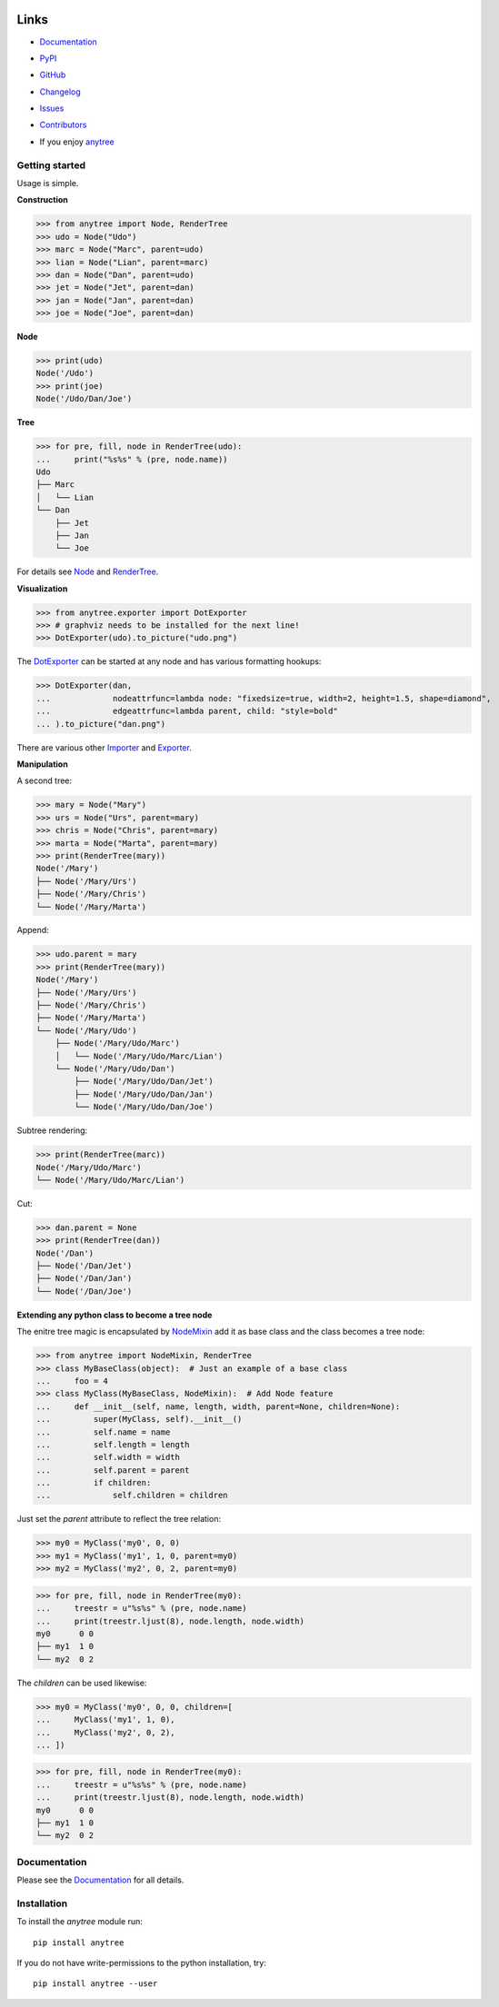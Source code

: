 .. image:: https://badge.fury.io/py/anytree.svg
    :target: https://badge.fury.io/py/anytree

.. image:: https://img.shields.io/pypi/dm/anytree.svg?label=pypi%20downloads
   :target: https://pypi.python.org/pypi/anytree

.. image:: https://travis-ci.org/c0fec0de/anytree.svg?branch=master
    :target: https://travis-ci.org/c0fec0de/anytree

.. image:: https://coveralls.io/repos/github/c0fec0de/anytree/badge.svg
    :target: https://coveralls.io/github/c0fec0de/anytree

.. image:: https://readthedocs.org/projects/anytree/badge/?version=2.7.3
    :target: http://anytree.readthedocs.io/en/2.7.3/?badge=2.7.3

.. image:: https://codeclimate.com/github/c0fec0de/anytree.png
    :target: https://codeclimate.com/github/c0fec0de/anytree

.. image:: https://img.shields.io/pypi/pyversions/anytree.svg
   :target: https://pypi.python.org/pypi/anytree

.. image:: https://img.shields.io/badge/code%20style-pep8-brightgreen.svg
   :target: https://www.python.org/dev/peps/pep-0008/

.. image:: https://img.shields.io/badge/code%20style-pep257-brightgreen.svg
   :target: https://www.python.org/dev/peps/pep-0257/

Links
=====

* Documentation_
* PyPI_
* GitHub_
* Changelog_
* Issues_
* Contributors_
* If you enjoy anytree_

  .. image:: https://cdn.buymeacoffee.com/buttons/default-orange.png
     :scale: 50
     :width: 150
     :target: https://www.buymeacoffee.com/1oYX0sw

.. _anytree: http://anytree.readthedocs.io/en/2.7.3/
.. _Documentation: http://anytree.readthedocs.io/en/2.7.3/
.. _PyPI: https://pypi.org/project/anytree/2.7.3/
.. _GitHub: https://github.com/c0fec0de/anytree
.. _Changelog: https://github.com/c0fec0de/anytree/releases
.. _Issues: https://github.com/c0fec0de/anytree/issues
.. _Contributors: https://github.com/c0fec0de/anytree/graphs/contributors

.. _Node: https://anytree.readthedocs.io/en/2.7.3/api/anytree.node.html#anytree.node.node.Node
.. _RenderTree: https://anytree.readthedocs.io/en/2.7.3/api/anytree.render.html#anytree.render.RenderTree
.. _DotExporter: https://anytree.readthedocs.io/en/2.7.3/exporter/dotexporter.html#anytree.exporter.dotexporter.DotExporter
.. _NodeMixin: https://anytree.readthedocs.io/en/2.7.3/api/anytree.node.html#anytree.node.nodemixin.NodeMixin
.. _Importer: file:///home/djakschik/projects/anytree/docs/build/html/importer.html
.. _Exporter: file:///home/djakschik/projects/anytree/docs/build/html/exporter.html
.. _Tricks: https://anytree.readthedocs.io/en/2.7.3/tricks.html

Getting started
---------------

.. _getting_started:

Usage is simple.

**Construction**

>>> from anytree import Node, RenderTree
>>> udo = Node("Udo")
>>> marc = Node("Marc", parent=udo)
>>> lian = Node("Lian", parent=marc)
>>> dan = Node("Dan", parent=udo)
>>> jet = Node("Jet", parent=dan)
>>> jan = Node("Jan", parent=dan)
>>> joe = Node("Joe", parent=dan)

**Node**

>>> print(udo)
Node('/Udo')
>>> print(joe)
Node('/Udo/Dan/Joe')

**Tree**

>>> for pre, fill, node in RenderTree(udo):
...     print("%s%s" % (pre, node.name))
Udo
├── Marc
│   └── Lian
└── Dan
    ├── Jet
    ├── Jan
    └── Joe

For details see Node_ and RenderTree_.

**Visualization**

>>> from anytree.exporter import DotExporter
>>> # graphviz needs to be installed for the next line!
>>> DotExporter(udo).to_picture("udo.png")

.. image:: http://anytree.readthedocs.io/en/latest/_images/udo.png

The DotExporter_ can be started at any node and has various formatting hookups:

>>> DotExporter(dan,
...             nodeattrfunc=lambda node: "fixedsize=true, width=2, height=1.5, shape=diamond",
...             edgeattrfunc=lambda parent, child: "style=bold"
... ).to_picture("dan.png")

.. image:: http://anytree.readthedocs.io/en/latest/_images/static/dan.png
  :scale: 60%

There are various other Importer_ and Exporter_.

**Manipulation**

A second tree:

>>> mary = Node("Mary")
>>> urs = Node("Urs", parent=mary)
>>> chris = Node("Chris", parent=mary)
>>> marta = Node("Marta", parent=mary)
>>> print(RenderTree(mary))
Node('/Mary')
├── Node('/Mary/Urs')
├── Node('/Mary/Chris')
└── Node('/Mary/Marta')

Append:

>>> udo.parent = mary
>>> print(RenderTree(mary))
Node('/Mary')
├── Node('/Mary/Urs')
├── Node('/Mary/Chris')
├── Node('/Mary/Marta')
└── Node('/Mary/Udo')
    ├── Node('/Mary/Udo/Marc')
    │   └── Node('/Mary/Udo/Marc/Lian')
    └── Node('/Mary/Udo/Dan')
        ├── Node('/Mary/Udo/Dan/Jet')
        ├── Node('/Mary/Udo/Dan/Jan')
        └── Node('/Mary/Udo/Dan/Joe')

Subtree rendering:

>>> print(RenderTree(marc))
Node('/Mary/Udo/Marc')
└── Node('/Mary/Udo/Marc/Lian')

Cut:

>>> dan.parent = None
>>> print(RenderTree(dan))
Node('/Dan')
├── Node('/Dan/Jet')
├── Node('/Dan/Jan')
└── Node('/Dan/Joe')

**Extending any python class to become a tree node**

The enitre tree magic is encapsulated by NodeMixin_
add it as base class and the class becomes a tree node:

>>> from anytree import NodeMixin, RenderTree
>>> class MyBaseClass(object):  # Just an example of a base class
...     foo = 4
>>> class MyClass(MyBaseClass, NodeMixin):  # Add Node feature
...     def __init__(self, name, length, width, parent=None, children=None):
...         super(MyClass, self).__init__()
...         self.name = name
...         self.length = length
...         self.width = width
...         self.parent = parent
...         if children:
...             self.children = children

Just set the `parent` attribute to reflect the tree relation:

>>> my0 = MyClass('my0', 0, 0)
>>> my1 = MyClass('my1', 1, 0, parent=my0)
>>> my2 = MyClass('my2', 0, 2, parent=my0)

>>> for pre, fill, node in RenderTree(my0):
...     treestr = u"%s%s" % (pre, node.name)
...     print(treestr.ljust(8), node.length, node.width)
my0      0 0
├── my1  1 0
└── my2  0 2

The `children` can be used likewise:

>>> my0 = MyClass('my0', 0, 0, children=[
...     MyClass('my1', 1, 0),
...     MyClass('my2', 0, 2),
... ])

>>> for pre, fill, node in RenderTree(my0):
...     treestr = u"%s%s" % (pre, node.name)
...     print(treestr.ljust(8), node.length, node.width)
my0      0 0
├── my1  1 0
└── my2  0 2

Documentation
-------------

Please see the Documentation_ for all details.

Installation
------------

To install the `anytree` module run::

    pip install anytree

If you do not have write-permissions to the python installation, try::

    pip install anytree --user
